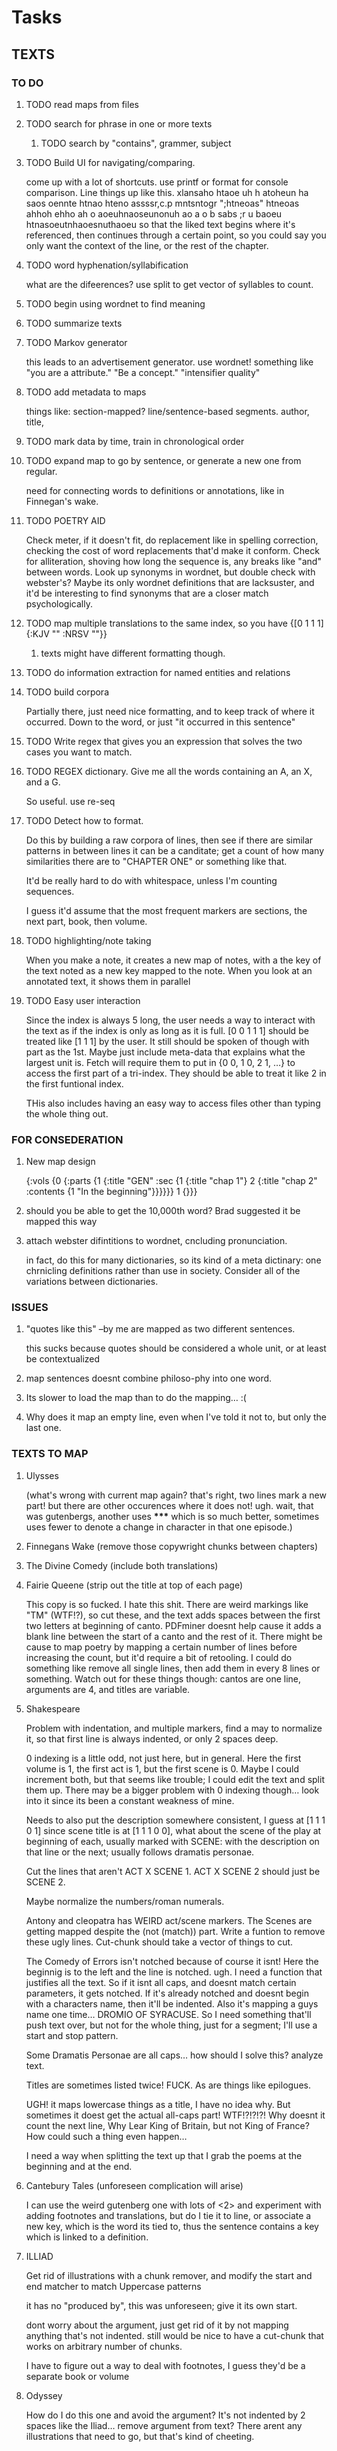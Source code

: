 * Tasks
** TEXTS
*** TO DO
**** TODO read maps from files
**** TODO search for phrase in one or more texts
***** TODO search by "contains", grammer, subject
**** TODO Build UI for navigating/comparing.
     come up with a lot of shortcuts. 
     use printf or format for console comparison. Line things up like this.
	 xlansaho htaoe uh h atoheun ha saos oennte
	 htnao hteno assssr,c.p mntsntogr ";htneoas"	htneoas ahhoh ehho ah o
	 aoeuhnaoseunonuh ao a o b sabs ;r u baoeu	htnasoeutnhaoesnuthaoeu
    so that the liked text begins where it's referenced, then continues through a certain point, so you could say you only want the context of the line, or the rest of the chapter.
**** TODO word hyphenation/syllabification
     what are the difeerences? use split to get vector of syllables to count.
**** TODO begin using wordnet to find meaning
**** TODO summarize texts
**** TODO Markov generator
    this leads to an advertisement generator. use wordnet! something like 
"you are a attribute." "Be a concept." "intensifier quality"
**** TODO add metadata to maps
     things like: section-mapped? line/sentence-based segments. author, title, 
**** TODO mark data by time, train in chronological order
**** TODO expand map to go by sentence, or generate a new one from regular.
     need for connecting words to definitions or annotations, like in Finnegan's wake.
**** TODO POETRY AID
     Check meter, if it doesn't fit, do replacement like in spelling correction, checking the cost of word replacements that'd make it conform.
     Check for alliteration, shoving how long the sequence is, any breaks like "and" between words. 
     Look up synonyms in wordnet, but double check with webster's? Maybe its only wordnet definitions that are lacksuster, and it'd be interesting to find synonyms that are a closer match psychologically.
**** TODO map multiple translations to the same index, so you have {[0 1 1 1] {:KJV "" :NRSV ""}}
***** texts might have different formatting though.
**** TODO do information extraction for named entities and relations
**** TODO build corpora
     Partially there, just need nice formatting, and to keep track of where it occurred. Down to the word, or just "it occurred in this sentence"
**** TODO Write regex that gives you an expression that solves the two cases you want to match.
**** TODO REGEX dictionary. Give me all the words containing an A, an X, and a G. 
     So useful.
     use re-seq
**** TODO Detect how to format. 
     Do this by building a raw corpora of lines, then see if there are similar patterns in between lines it can be a canditate; get a count of how many similarities there are to "CHAPTER ONE" or something like that. 

     It'd be really hard to do with whitespace, unless I'm counting sequences.

     I guess it'd assume that the most frequent markers are sections, the next part, book, then volume. 
**** TODO highlighting/note taking
     When you make a note, it creates a new map of notes, with a the key of the text noted as a new key mapped to the note. When you look at an annotated text, it shows them in parallel
**** TODO Easy user interaction
     Since the index is always 5 long, the user needs a way to interact with the text as if the index is only as long as it is full. [0 0 1 1 1] should be treated like [1 1 1] by the user. It still should be spoken of though with part as the 1st. Maybe just include meta-data that explains what the largest unit is. Fetch will require them to put in {0 0, 1 0, 2 1, ...} to access the first part of a tri-index. They should be able to treat it like 2 in the first funtional index. 

     THis also includes having an easy way to access files other than typing the whole thing out. 
*** FOR CONSEDERATION
**** New map design 
     {:vols {0 {:parts {1 {:title "GEN" :sec {1 {:title "chap 1"} 2 {:title  "chap 2" :contents {1 "In the beginning"}}}}}} 1 {}}}
**** should you be able to get the 10,000th word? Brad suggested it be mapped this way
**** attach webster difintitions to wordnet, cncluding pronunciation.
     in fact, do this for many dictionaries, so its kind of a meta dictinary: one chrnicling definitions rather than use in society. Consider all of the variations between dictionaries.
*** ISSUES
**** "quotes like this" --by me are mapped as two different sentences.
     this sucks because quotes should be considered a whole unit, or at least be contextualized
**** map sentences doesnt combine philoso-phy into one word.
**** Its slower to load the map than to do the mapping... :(
**** Why does it map an empty line, even when I've told it not to, but only the last one. 
*** TEXTS TO MAP

****    Ulysses 
	(what's wrong with current map again? that's right, two lines mark a new part! but there are other occurences where it does not! ugh. wait, that was gutenbergs, another uses ***** which is so much better, sometimes uses fewer to denote a change in character in that one episode.)
    
**** Finnegans Wake (remove those copywright chunks between chapters)
**** The Divine Comedy (include both translations)
**** Fairie Queene (strip out the title at top of each page)
     This copy is so fucked. I hate this shit. There are weird markings like "TM" (WTF!?), so cut these, and the text adds spaces between the first two letters at beginning of canto. 
     PDFminer doesnt help cause it adds a blank line between the start of a canto and the rest of it. There might be cause to map poetry by mapping a certain number of lines before increasing the count, but it'd require a bit of retooling. 
     I could do something like remove all single lines, then add them in every 8 lines or something. Watch out for these things though: cantos are one line, arguments are 4, and titles are variable. 
**** Shakespeare
     Problem with indentation, and multiple markers, find a may to normalize it, so that first line is always indented, or only 2 spaces deep. 
     
     0 indexing is a little odd, not just here, but in general. Here the first volume is 1, the first act is 1, but the first scene is 0. Maybe I could increment both, but that seems like trouble; I could edit the text and split them up. There may be a bigger problem with 0 indexing though... look into it since its been a constant weakness of mine. 

     Needs to also put the description somewhere consistent, I guess at [1 1 1 0 1] since scene title is at [1 1 1 0 0], what about the scene of the play at beginning of each, usually marked with SCENE: with the description on that line or the next; usually follows dramatis personae. 

     Cut the lines that aren't ACT X SCENE 1. ACT X SCENE 2 should just be SCENE 2.
     
     Maybe normalize the numbers/roman numerals. 
         
     Antony and cleopatra has WEIRD act/scene markers. The Scenes are getting mapped despite the (not (match)) part. Write a funtion to remove these ugly lines. Cut-chunk should take a vector of things to cut.
     
     The Comedy of Errors isn't notched because of course it isnt! Here the beginnig is to the left and the line is notched. ugh. I need a function that justifies all the text. So if it isnt all caps, and doesnt match certain parameters, it gets notched. If it's already notched and doesnt begin with a characters name, then it'll be indented. Also it's mapping a guys name one time... DROMIO OF SYRACUSE. So I need something that'll push text over, but not for the whole thing, just for a segment; I'll use a start and stop pattern. 

     Some Dramatis Personae are all caps... how should I solve this? analyze text. 

     Titles are sometimes listed twice! FUCK. As are things like epilogues. 

     UGH! it maps lowercase things as a title, I have no idea why. But sometimes it doest get the actual all-caps part! WTF!?!?!?! Why doesnt it count the next line, Why Lear King of Britain, but not King of France? How could such a thing even happen...

     I need a way when splitting the text up that I grab the poems at the beginning and at the end. 
**** Cantebury Tales (unforeseen complication will arise)
     I can use the weird gutenberg one with lots of <2> and experiment with adding footnotes and translations, but do I tie it to line, or associate a new key, which is the word its tied to, thus the sentence contains a key which is linked to a definition.

**** ILLIAD
     Get rid of illustrations with a chunk remover, and modify the start and end matcher to match Uppercase patterns

     it has no "produced by", this was unforeseen; give it its own start.

     dont worry about the argument, just get rid of it by not mapping anything that's not indented. still would be nice to have a cut-chunk that works on arbitrary number of chunks. 

     I have to figure out a way to deal with footnotes, I guess they'd be a separate book or volume

**** Odyssey
     How do I do this one and avoid the argument? It's not indented by 2 spaces like the Iliad... remove argument from text? There arent any illustrations that need to go, but that's kind of cheeting.
**** Dictionary
     Just get keys for now to experiment with a regex dictionary.

     Can't use map-text for this

*** 10 things to do as of <2014-05-29 Thu>
**** MAP TEXTS, clean up shakespeare.
     I need to incorporate split-lines to do this. Need to map the faerie queene also, and Samson Agonist.
**** Map dictionary and build regex search
     Ponunciation is followed by the Defn: or a series of numbers. Use regex to see if its number or a defn, otherwise add it to the current definition. Use the number as a key, and if its defn, just use 1 as a key.     
**** Add translations
     Hard to find something other than KJV, so use the odyssey and illiad for experiments. 
**** Add title and author to the metadata of map.
     Make sure to not lose that data in clear-text

     Or don't put it in meta-data. I might want to avoid putting the book title, or chapter titles as an entry, but give it something like :title :contents

     Just enter it manually, it's not worth the trouble and erraticism. 
**** Make a clean corpora, list the index of each word, combine corpora.    
     Get corpora for each text, but also for the lot of them. 
**** Make n-gram models.
**** begin wordnet, get hypernyms!
     Later I can get all words that reduce to that hypernym, or include that hypernym in their tree. A depth could be specified.
**** Save and load maps! 
     to one file?
**** Start adding notes and highlighting, and referning
     Each map will have :author :title :text and :notes. Notes have the same key as the text they're attached to. 
     How do I handle highlighting? Create a vector of keys I think.

     Lines can refernce lines (or a segment map like in fetch) in other texts. Get it down to a word being mapped to every occurrence of it in every text.
**** Map dictionary to get syllable count, then measure poetic meter. 
*** 5 THINGS to start <2014-06-02 Mon>
**** save and load maps
     Save each author to their own file, this way they don't have to be accessed all at once. 
**** Incorporate notes, save/load. 
**** finish shakespeare
     Find out what's going on with the lower-case volume titles! <2014-06-05 Thu>
     Notched should disqualif some lines it actually shouldn't, but it isnt, WTF not?

     Why did removing duplicates make it stop mapping taming of the shrew 

     Removing the extra spacing by taming of the shrew did the trick. For whatever reason its mapping of the title when it hits an indented line, cause it cant be registering that as the proper volume title. Thats definetly the problem, so I need to pull that text over, so pull text needs a way to take multiple paterns to yank.Both times it starts going wrong at dramatis personae, and should stop pulling at SCENE: 

     I know I'm losing stage directions, SCENE, stuff like that. Figure it out. 
**** Suppress evaluation of the maps until they are called up. 
     Write the maps as lists, then write an aceess function that looks up the list, then evals it, replacing the list with the evalled form.
**** Clean up sentence maps
     Has trouble combing split-lines, recognizing quotes-attributions, retaining " markers. 
     
     I could maybe just use collapse-lines for this. 

     Are quotations all one segment? do they count as a section of their own? 
*** Methodology problem
    The maps are written in a way to make sense to me as a user, but it might not be the best way programatically.
